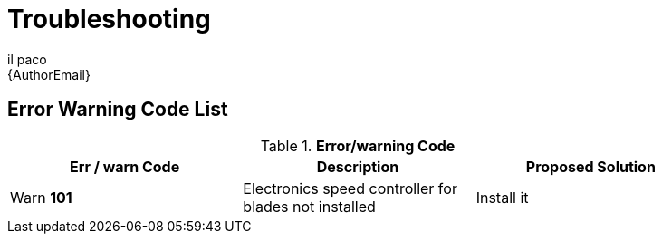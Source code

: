 :Author: il_paco
:Email: {AuthorEmail}
:Date: 05/08/2020
:Revision: version#
:License: Public Domain


= Troubleshooting



== Error Warning Code List
.*Error/warning Code*
[width="90%",cols="3*^.^",frame="topbot",options="header"]
|========================================================= 
| Err / warn Code | Description | Proposed Solution 
| Warn *101* | Electronics speed controller for blades not installed | Install it
|========================================================= 